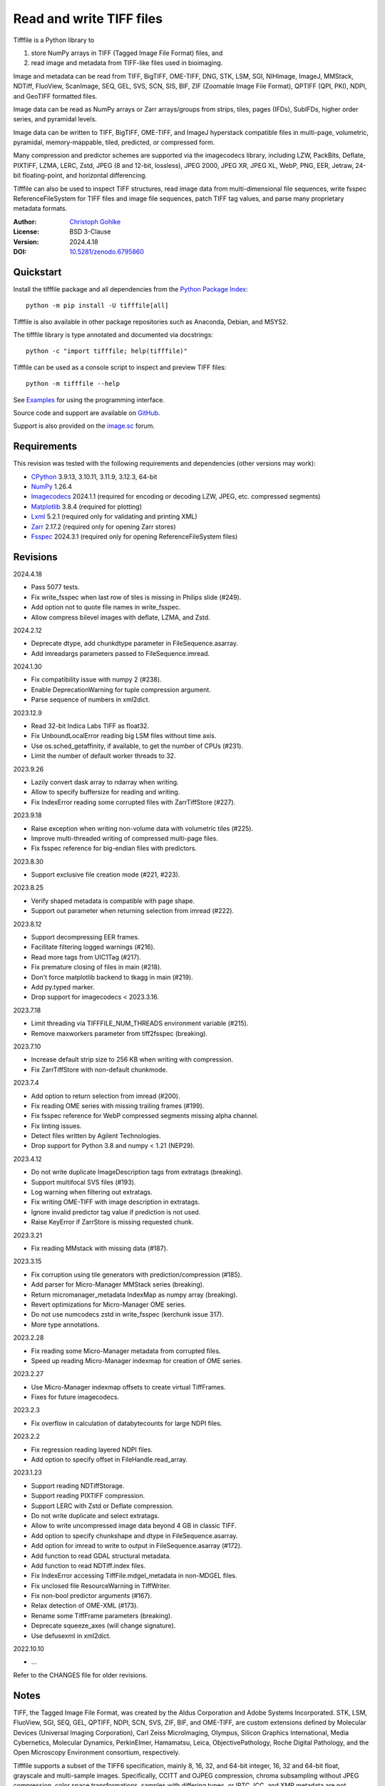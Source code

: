 Read and write TIFF files
=========================

Tifffile is a Python library to

(1) store NumPy arrays in TIFF (Tagged Image File Format) files, and
(2) read image and metadata from TIFF-like files used in bioimaging.

Image and metadata can be read from TIFF, BigTIFF, OME-TIFF, DNG, STK, LSM,
SGI, NIHImage, ImageJ, MMStack, NDTiff, FluoView, ScanImage, SEQ, GEL,
SVS, SCN, SIS, BIF, ZIF (Zoomable Image File Format), QPTIFF (QPI, PKI), NDPI,
and GeoTIFF formatted files.

Image data can be read as NumPy arrays or Zarr arrays/groups from strips,
tiles, pages (IFDs), SubIFDs, higher order series, and pyramidal levels.

Image data can be written to TIFF, BigTIFF, OME-TIFF, and ImageJ hyperstack
compatible files in multi-page, volumetric, pyramidal, memory-mappable,
tiled, predicted, or compressed form.

Many compression and predictor schemes are supported via the imagecodecs
library, including LZW, PackBits, Deflate, PIXTIFF, LZMA, LERC, Zstd,
JPEG (8 and 12-bit, lossless), JPEG 2000, JPEG XR, JPEG XL, WebP, PNG, EER,
Jetraw, 24-bit floating-point, and horizontal differencing.

Tifffile can also be used to inspect TIFF structures, read image data from
multi-dimensional file sequences, write fsspec ReferenceFileSystem for
TIFF files and image file sequences, patch TIFF tag values, and parse
many proprietary metadata formats.

:Author: `Christoph Gohlke <https://www.cgohlke.com>`_
:License: BSD 3-Clause
:Version: 2024.4.18
:DOI: `10.5281/zenodo.6795860 <https://doi.org/10.5281/zenodo.6795860>`_

Quickstart
----------

Install the tifffile package and all dependencies from the
`Python Package Index <https://pypi.org/project/tifffile/>`_::

    python -m pip install -U tifffile[all]

Tifffile is also available in other package repositories such as Anaconda,
Debian, and MSYS2.

The tifffile library is type annotated and documented via docstrings::

    python -c "import tifffile; help(tifffile)"

Tifffile can be used as a console script to inspect and preview TIFF files::

    python -m tifffile --help

See `Examples`_ for using the programming interface.

Source code and support are available on
`GitHub <https://github.com/cgohlke/tifffile>`_.

Support is also provided on the
`image.sc <https://forum.image.sc/tag/tifffile>`_ forum.

Requirements
------------

This revision was tested with the following requirements and dependencies
(other versions may work):

- `CPython <https://www.python.org>`_ 3.9.13, 3.10.11, 3.11.9, 3.12.3, 64-bit
- `NumPy <https://pypi.org/project/numpy/>`_ 1.26.4
- `Imagecodecs <https://pypi.org/project/imagecodecs/>`_ 2024.1.1
  (required for encoding or decoding LZW, JPEG, etc. compressed segments)
- `Matplotlib <https://pypi.org/project/matplotlib/>`_ 3.8.4
  (required for plotting)
- `Lxml <https://pypi.org/project/lxml/>`_ 5.2.1
  (required only for validating and printing XML)
- `Zarr <https://pypi.org/project/zarr/>`_ 2.17.2
  (required only for opening Zarr stores)
- `Fsspec <https://pypi.org/project/fsspec/>`_ 2024.3.1
  (required only for opening ReferenceFileSystem files)

Revisions
---------

2024.4.18

- Pass 5077 tests.
- Fix write_fsspec when last row of tiles is missing in Philips slide (#249).
- Add option not to quote file names in write_fsspec.
- Allow compress bilevel images with deflate, LZMA, and Zstd.

2024.2.12

- Deprecate dtype, add chunkdtype parameter in FileSequence.asarray.
- Add imreadargs parameters passed to FileSequence.imread.

2024.1.30

- Fix compatibility issue with numpy 2 (#238).
- Enable DeprecationWarning for tuple compression argument.
- Parse sequence of numbers in xml2dict.

2023.12.9

- Read 32-bit Indica Labs TIFF as float32.
- Fix UnboundLocalError reading big LSM files without time axis.
- Use os.sched_getaffinity, if available, to get the number of CPUs (#231).
- Limit the number of default worker threads to 32.

2023.9.26

- Lazily convert dask array to ndarray when writing.
- Allow to specify buffersize for reading and writing.
- Fix IndexError reading some corrupted files with ZarrTiffStore (#227).

2023.9.18

- Raise exception when writing non-volume data with volumetric tiles (#225).
- Improve multi-threaded writing of compressed multi-page files.
- Fix fsspec reference for big-endian files with predictors.

2023.8.30

- Support exclusive file creation mode (#221, #223).

2023.8.25

- Verify shaped metadata is compatible with page shape.
- Support out parameter when returning selection from imread (#222).

2023.8.12

- Support decompressing EER frames.
- Facilitate filtering logged warnings (#216).
- Read more tags from UIC1Tag (#217).
- Fix premature closing of files in main (#218).
- Don't force matplotlib backend to tkagg in main (#219).
- Add py.typed marker.
- Drop support for imagecodecs < 2023.3.16.

2023.7.18

- Limit threading via TIFFFILE_NUM_THREADS environment variable (#215).
- Remove maxworkers parameter from tiff2fsspec (breaking).

2023.7.10

- Increase default strip size to 256 KB when writing with compression.
- Fix ZarrTiffStore with non-default chunkmode.

2023.7.4

- Add option to return selection from imread (#200).
- Fix reading OME series with missing trailing frames (#199).
- Fix fsspec reference for WebP compressed segments missing alpha channel.
- Fix linting issues.
- Detect files written by Agilent Technologies.
- Drop support for Python 3.8 and numpy < 1.21 (NEP29).

2023.4.12

- Do not write duplicate ImageDescription tags from extratags (breaking).
- Support multifocal SVS files (#193).
- Log warning when filtering out extratags.
- Fix writing OME-TIFF with image description in extratags.
- Ignore invalid predictor tag value if prediction is not used.
- Raise KeyError if ZarrStore is missing requested chunk.

2023.3.21

- Fix reading MMstack with missing data (#187).

2023.3.15

- Fix corruption using tile generators with prediction/compression (#185).
- Add parser for Micro-Manager MMStack series (breaking).
- Return micromanager_metadata IndexMap as numpy array (breaking).
- Revert optimizations for Micro-Manager OME series.
- Do not use numcodecs zstd in write_fsspec (kerchunk issue 317).
- More type annotations.

2023.2.28

- Fix reading some Micro-Manager metadata from corrupted files.
- Speed up reading Micro-Manager indexmap for creation of OME series.

2023.2.27

- Use Micro-Manager indexmap offsets to create virtual TiffFrames.
- Fixes for future imagecodecs.

2023.2.3

- Fix overflow in calculation of databytecounts for large NDPI files.

2023.2.2

- Fix regression reading layered NDPI files.
- Add option to specify offset in FileHandle.read_array.

2023.1.23

- Support reading NDTiffStorage.
- Support reading PIXTIFF compression.
- Support LERC with Zstd or Deflate compression.
- Do not write duplicate and select extratags.
- Allow to write uncompressed image data beyond 4 GB in classic TIFF.
- Add option to specify chunkshape and dtype in FileSequence.asarray.
- Add option for imread to write to output in FileSequence.asarray (#172).
- Add function to read GDAL structural metadata.
- Add function to read NDTiff.index files.
- Fix IndexError accessing TiffFile.mdgel_metadata in non-MDGEL files.
- Fix unclosed file ResourceWarning in TiffWriter.
- Fix non-bool predictor arguments (#167).
- Relax detection of OME-XML (#173).
- Rename some TiffFrame parameters (breaking).
- Deprecate squeeze_axes (will change signature).
- Use defusexml in xml2dict.

2022.10.10

- …

Refer to the CHANGES file for older revisions.

Notes
-----

TIFF, the Tagged Image File Format, was created by the Aldus Corporation and
Adobe Systems Incorporated. STK, LSM, FluoView, SGI, SEQ, GEL, QPTIFF, NDPI,
SCN, SVS, ZIF, BIF, and OME-TIFF, are custom extensions defined by Molecular
Devices (Universal Imaging Corporation), Carl Zeiss MicroImaging, Olympus,
Silicon Graphics International, Media Cybernetics, Molecular Dynamics,
PerkinElmer, Hamamatsu, Leica, ObjectivePathology, Roche Digital Pathology,
and the Open Microscopy Environment consortium, respectively.

Tifffile supports a subset of the TIFF6 specification, mainly 8, 16, 32, and
64-bit integer, 16, 32 and 64-bit float, grayscale and multi-sample images.
Specifically, CCITT and OJPEG compression, chroma subsampling without JPEG
compression, color space transformations, samples with differing types, or
IPTC, ICC, and XMP metadata are not implemented.

Besides classic TIFF, tifffile supports several TIFF-like formats that do not
strictly adhere to the TIFF6 specification. Some formats allow file and data
sizes to exceed the 4 GB limit of the classic TIFF:

- **BigTIFF** is identified by version number 43 and uses different file
  header, IFD, and tag structures with 64-bit offsets. The format also adds
  64-bit data types. Tifffile can read and write BigTIFF files.
- **ImageJ hyperstacks** store all image data, which may exceed 4 GB,
  contiguously after the first IFD. Files > 4 GB contain one IFD only.
  The size and shape of the up to 6-dimensional image data can be determined
  from the ImageDescription tag of the first IFD, which is Latin-1 encoded.
  Tifffile can read and write ImageJ hyperstacks.
- **OME-TIFF** files store up to 8-dimensional image data in one or multiple
  TIFF or BigTIFF files. The UTF-8 encoded OME-XML metadata found in the
  ImageDescription tag of the first IFD defines the position of TIFF IFDs in
  the high dimensional image data. Tifffile can read OME-TIFF files (except
  multi-file pyramidal) and write NumPy arrays to single-file OME-TIFF.
- **Micro-Manager NDTiff** stores multi-dimensional image data in one
  or more classic TIFF files. Metadata contained in a separate NDTiff.index
  binary file defines the position of the TIFF IFDs in the image array.
  Each TIFF file also contains metadata in a non-TIFF binary structure at
  offset 8. Downsampled image data of pyramidal datasets are stored in
  separate folders. Tifffile can read NDTiff files. Version 0 and 1 series,
  tiling, stitching, and multi-resolution pyramids are not supported.
- **Micro-Manager MMStack** stores 6-dimensional image data in one or more
  classic TIFF files. Metadata contained in non-TIFF binary structures and
  JSON strings define the image stack dimensions and the position of the image
  frame data in the file and the image stack. The TIFF structures and metadata
  are often corrupted or wrong. Tifffile can read MMStack files.
- **Carl Zeiss LSM** files store all IFDs below 4 GB and wrap around 32-bit
  StripOffsets pointing to image data above 4 GB. The StripOffsets of each
  series and position require separate unwrapping. The StripByteCounts tag
  contains the number of bytes for the uncompressed data. Tifffile can read
  LSM files of any size.
- **MetaMorph Stack, STK** files contain additional image planes stored
  contiguously after the image data of the first page. The total number of
  planes is equal to the count of the UIC2tag. Tifffile can read STK files.
- **ZIF**, the Zoomable Image File format, is a subspecification of BigTIFF
  with SGI's ImageDepth extension and additional compression schemes.
  Only little-endian, tiled, interleaved, 8-bit per sample images with
  JPEG, PNG, JPEG XR, and JPEG 2000 compression are allowed. Tifffile can
  read and write ZIF files.
- **Hamamatsu NDPI** files use some 64-bit offsets in the file header, IFD,
  and tag structures. Single, LONG typed tag values can exceed 32-bit.
  The high bytes of 64-bit tag values and offsets are stored after IFD
  structures. Tifffile can read NDPI files > 4 GB.
  JPEG compressed segments with dimensions >65530 or missing restart markers
  cannot be decoded with common JPEG libraries. Tifffile works around this
  limitation by separately decoding the MCUs between restart markers, which
  performs poorly. BitsPerSample, SamplesPerPixel, and
  PhotometricInterpretation tags may contain wrong values, which can be
  corrected using the value of tag 65441.
- **Philips TIFF** slides store wrong ImageWidth and ImageLength tag values
  for tiled pages. The values can be corrected using the DICOM_PIXEL_SPACING
  attributes of the XML formatted description of the first page. Tile offsets
  and byte counts may be 0 and last rows of tiles may be missing.
  Tifffile can read Philips slides.
- **Ventana/Roche BIF** slides store tiles and metadata in a BigTIFF container.
  Tiles may overlap and require stitching based on the TileJointInfo elements
  in the XMP tag. Volumetric scans are stored using the ImageDepth extension.
  Tifffile can read BIF and decode individual tiles but does not perform
  stitching.
- **ScanImage** optionally allows corrupted non-BigTIFF files > 2 GB.
  The values of StripOffsets and StripByteCounts can be recovered using the
  constant differences of the offsets of IFD and tag values throughout the
  file. Tifffile can read such files if the image data are stored contiguously
  in each page.
- **GeoTIFF sparse** files allow strip or tile offsets and byte counts to be 0.
  Such segments are implicitly set to 0 or the NODATA value on reading.
  Tifffile can read GeoTIFF sparse files.
- **Tifffile shaped** files store the array shape and user-provided metadata
  of multi-dimensional image series in JSON format in the ImageDescription tag
  of the first page of the series. The format allows for multiple series,
  SubIFDs, sparse segments with zero offset and byte count, and truncated
  series, where only the first page of a series is present, and the image data
  are stored contiguously. No other software besides Tifffile supports the
  truncated format.

Other libraries for reading, writing, inspecting, or manipulating scientific
TIFF files from Python are
`aicsimageio <https://pypi.org/project/aicsimageio>`_,
`apeer-ometiff-library
<https://github.com/apeer-micro/apeer-ometiff-library>`_,
`bigtiff <https://pypi.org/project/bigtiff>`_,
`fabio.TiffIO <https://github.com/silx-kit/fabio>`_,
`GDAL <https://github.com/OSGeo/gdal/>`_,
`imread <https://github.com/luispedro/imread>`_,
`large_image <https://github.com/girder/large_image>`_,
`openslide-python <https://github.com/openslide/openslide-python>`_,
`opentile <https://github.com/imi-bigpicture/opentile>`_,
`pylibtiff <https://github.com/pearu/pylibtiff>`_,
`pylsm <https://launchpad.net/pylsm>`_,
`pymimage <https://github.com/ardoi/pymimage>`_,
`python-bioformats <https://github.com/CellProfiler/python-bioformats>`_,
`pytiff <https://github.com/FZJ-INM1-BDA/pytiff>`_,
`scanimagetiffreader-python
<https://gitlab.com/vidriotech/scanimagetiffreader-python>`_,
`SimpleITK <https://github.com/SimpleITK/SimpleITK>`_,
`slideio <https://gitlab.com/bioslide/slideio>`_,
`tiffslide <https://github.com/bayer-science-for-a-better-life/tiffslide>`_,
`tifftools <https://github.com/DigitalSlideArchive/tifftools>`_,
`tyf <https://github.com/Moustikitos/tyf>`_,
`xtiff <https://github.com/BodenmillerGroup/xtiff>`_, and
`ndtiff <https://github.com/micro-manager/NDTiffStorage>`_.

References
----------

- TIFF 6.0 Specification and Supplements. Adobe Systems Incorporated.
  https://www.adobe.io/open/standards/TIFF.html
- TIFF File Format FAQ. https://www.awaresystems.be/imaging/tiff/faq.html
- The BigTIFF File Format.
  https://www.awaresystems.be/imaging/tiff/bigtiff.html
- MetaMorph Stack (STK) Image File Format.
  http://mdc.custhelp.com/app/answers/detail/a_id/18862
- Image File Format Description LSM 5/7 Release 6.0 (ZEN 2010).
  Carl Zeiss MicroImaging GmbH. BioSciences. May 10, 2011
- The OME-TIFF format.
  https://docs.openmicroscopy.org/ome-model/latest/
- UltraQuant(r) Version 6.0 for Windows Start-Up Guide.
  http://www.ultralum.com/images%20ultralum/pdf/UQStart%20Up%20Guide.pdf
- Micro-Manager File Formats.
  https://micro-manager.org/wiki/Micro-Manager_File_Formats
- ScanImage BigTiff Specification.
  https://docs.scanimage.org/Appendix/ScanImage+BigTiff+Specification.html
- ZIF, the Zoomable Image File format. https://zif.photo/
- GeoTIFF File Format https://gdal.org/drivers/raster/gtiff.html
- Cloud optimized GeoTIFF.
  https://github.com/cogeotiff/cog-spec/blob/master/spec.md
- Tags for TIFF and Related Specifications. Digital Preservation.
  https://www.loc.gov/preservation/digital/formats/content/tiff_tags.shtml
- CIPA DC-008-2016: Exchangeable image file format for digital still cameras:
  Exif Version 2.31.
  http://www.cipa.jp/std/documents/e/DC-008-Translation-2016-E.pdf
- The EER (Electron Event Representation) file format.
  https://github.com/fei-company/EerReaderLib
- Digital Negative (DNG) Specification. Version 1.5.0.0, June 2012.
  https://www.adobe.com/content/dam/acom/en/products/photoshop/pdfs/
  dng_spec_1.5.0.0.pdf
- Roche Digital Pathology. BIF image file format for digital pathology.
  https://diagnostics.roche.com/content/dam/diagnostics/Blueprint/en/pdf/rmd/
  Roche-Digital-Pathology-BIF-Whitepaper.pdf
- Astro-TIFF specification. https://astro-tiff.sourceforge.io/
- Aperio Technologies, Inc. Digital Slides and Third-Party Data Interchange.
  Aperio_Digital_Slides_and_Third-party_data_interchange.pdf
- PerkinElmer image format.
  https://downloads.openmicroscopy.org/images/Vectra-QPTIFF/perkinelmer/
  PKI_Image%20Format.docx
- NDTiffStorage. https://github.com/micro-manager/NDTiffStorage

Examples
--------

Write a NumPy array to a single-page RGB TIFF file:

>>> data = numpy.random.randint(0, 255, (256, 256, 3), 'uint8')
>>> imwrite('temp.tif', data, photometric='rgb')

Read the image from the TIFF file as NumPy array:

>>> image = imread('temp.tif')
>>> image.shape
(256, 256, 3)

Use the `photometric` and `planarconfig` arguments to write a 3x3x3 NumPy
array to an interleaved RGB, a planar RGB, or a 3-page grayscale TIFF:

>>> data = numpy.random.randint(0, 255, (3, 3, 3), 'uint8')
>>> imwrite('temp.tif', data, photometric='rgb')
>>> imwrite('temp.tif', data, photometric='rgb', planarconfig='separate')
>>> imwrite('temp.tif', data, photometric='minisblack')

Use the `extrasamples` argument to specify how extra components are
interpreted, for example, for an RGBA image with unassociated alpha channel:

>>> data = numpy.random.randint(0, 255, (256, 256, 4), 'uint8')
>>> imwrite('temp.tif', data, photometric='rgb', extrasamples=['unassalpha'])

Write a 3-dimensional NumPy array to a multi-page, 16-bit grayscale TIFF file:

>>> data = numpy.random.randint(0, 2**12, (64, 301, 219), 'uint16')
>>> imwrite('temp.tif', data, photometric='minisblack')

Read the whole image stack from the multi-page TIFF file as NumPy array:

>>> image_stack = imread('temp.tif')
>>> image_stack.shape
(64, 301, 219)
>>> image_stack.dtype
dtype('uint16')

Read the image from the first page in the TIFF file as NumPy array:

>>> image = imread('temp.tif', key=0)
>>> image.shape
(301, 219)

Read images from a selected range of pages:

>>> images = imread('temp.tif', key=range(4, 40, 2))
>>> images.shape
(18, 301, 219)

Iterate over all pages in the TIFF file and successively read images:

>>> with TiffFile('temp.tif') as tif:
...     for page in tif.pages:
...         image = page.asarray()

Get information about the image stack in the TIFF file without reading
any image data:

>>> tif = TiffFile('temp.tif')
>>> len(tif.pages)  # number of pages in the file
64
>>> page = tif.pages[0]  # get shape and dtype of image in first page
>>> page.shape
(301, 219)
>>> page.dtype
dtype('uint16')
>>> page.axes
'YX'
>>> series = tif.series[0]  # get shape and dtype of first image series
>>> series.shape
(64, 301, 219)
>>> series.dtype
dtype('uint16')
>>> series.axes
'QYX'
>>> tif.close()

Inspect the "XResolution" tag from the first page in the TIFF file:

>>> with TiffFile('temp.tif') as tif:
...     tag = tif.pages[0].tags['XResolution']
>>> tag.value
(1, 1)
>>> tag.name
'XResolution'
>>> tag.code
282
>>> tag.count
1
>>> tag.dtype
<DATATYPE.RATIONAL: 5>

Iterate over all tags in the TIFF file:

>>> with TiffFile('temp.tif') as tif:
...     for page in tif.pages:
...         for tag in page.tags:
...             tag_name, tag_value = tag.name, tag.value

Overwrite the value of an existing tag, for example, XResolution:

>>> with TiffFile('temp.tif', mode='r+') as tif:
...     _ = tif.pages[0].tags['XResolution'].overwrite((96000, 1000))

Write a 5-dimensional floating-point array using BigTIFF format, separate
color components, tiling, Zlib compression level 8, horizontal differencing
predictor, and additional metadata:

>>> data = numpy.random.rand(2, 5, 3, 301, 219).astype('float32')
>>> imwrite(
...     'temp.tif',
...     data,
...     bigtiff=True,
...     photometric='rgb',
...     planarconfig='separate',
...     tile=(32, 32),
...     compression='zlib',
...     compressionargs={'level': 8},
...     predictor=True,
...     metadata={'axes': 'TZCYX'}
... )

Write a 10 fps time series of volumes with xyz voxel size 2.6755x2.6755x3.9474
micron^3 to an ImageJ hyperstack formatted TIFF file:

>>> volume = numpy.random.randn(6, 57, 256, 256).astype('float32')
>>> image_labels = [f'{i}' for i in range(volume.shape[0] * volume.shape[1])]
>>> imwrite(
...     'temp.tif',
...     volume,
...     imagej=True,
...     resolution=(1./2.6755, 1./2.6755),
...     metadata={
...         'spacing': 3.947368,
...         'unit': 'um',
...         'finterval': 1/10,
...         'fps': 10.0,
...         'axes': 'TZYX',
...         'Labels': image_labels,
...     }
... )

Read the volume and metadata from the ImageJ hyperstack file:

>>> with TiffFile('temp.tif') as tif:
...     volume = tif.asarray()
...     axes = tif.series[0].axes
...     imagej_metadata = tif.imagej_metadata
>>> volume.shape
(6, 57, 256, 256)
>>> axes
'TZYX'
>>> imagej_metadata['slices']
57
>>> imagej_metadata['frames']
6

Memory-map the contiguous image data in the ImageJ hyperstack file:

>>> memmap_volume = memmap('temp.tif')
>>> memmap_volume.shape
(6, 57, 256, 256)
>>> del memmap_volume

Create a TIFF file containing an empty image and write to the memory-mapped
NumPy array (note: this does not work with compression or tiling):

>>> memmap_image = memmap(
...     'temp.tif',
...     shape=(256, 256, 3),
...     dtype='float32',
...     photometric='rgb'
... )
>>> type(memmap_image)
<class 'numpy.memmap'>
>>> memmap_image[255, 255, 1] = 1.0
>>> memmap_image.flush()
>>> del memmap_image

Write two NumPy arrays to a multi-series TIFF file (note: other TIFF readers
will not recognize the two series; use the OME-TIFF format for better
interoperability):

>>> series0 = numpy.random.randint(0, 255, (32, 32, 3), 'uint8')
>>> series1 = numpy.random.randint(0, 255, (4, 256, 256), 'uint16')
>>> with TiffWriter('temp.tif') as tif:
...     tif.write(series0, photometric='rgb')
...     tif.write(series1, photometric='minisblack')

Read the second image series from the TIFF file:

>>> series1 = imread('temp.tif', series=1)
>>> series1.shape
(4, 256, 256)

Successively write the frames of one contiguous series to a TIFF file:

>>> data = numpy.random.randint(0, 255, (30, 301, 219), 'uint8')
>>> with TiffWriter('temp.tif') as tif:
...     for frame in data:
...         tif.write(frame, contiguous=True)

Append an image series to the existing TIFF file (note: this does not work
with ImageJ hyperstack or OME-TIFF files):

>>> data = numpy.random.randint(0, 255, (301, 219, 3), 'uint8')
>>> imwrite('temp.tif', data, photometric='rgb', append=True)

Create a TIFF file from a generator of tiles:

>>> data = numpy.random.randint(0, 2**12, (31, 33, 3), 'uint16')
>>> def tiles(data, tileshape):
...     for y in range(0, data.shape[0], tileshape[0]):
...         for x in range(0, data.shape[1], tileshape[1]):
...             yield data[y : y + tileshape[0], x : x + tileshape[1]]
>>> imwrite(
...     'temp.tif',
...     tiles(data, (16, 16)),
...     tile=(16, 16),
...     shape=data.shape,
...     dtype=data.dtype,
...     photometric='rgb'
... )

Write a multi-dimensional, multi-resolution (pyramidal), multi-series OME-TIFF
file with metadata. Sub-resolution images are written to SubIFDs. Limit
parallel encoding to 2 threads. Write a thumbnail image as a separate image
series:

>>> data = numpy.random.randint(0, 255, (8, 2, 512, 512, 3), 'uint8')
>>> subresolutions = 2
>>> pixelsize = 0.29  # micrometer
>>> with TiffWriter('temp.ome.tif', bigtiff=True) as tif:
...     metadata={
...         'axes': 'TCYXS',
...         'SignificantBits': 8,
...         'TimeIncrement': 0.1,
...         'TimeIncrementUnit': 's',
...         'PhysicalSizeX': pixelsize,
...         'PhysicalSizeXUnit': 'µm',
...         'PhysicalSizeY': pixelsize,
...         'PhysicalSizeYUnit': 'µm',
...         'Channel': {'Name': ['Channel 1', 'Channel 2']},
...         'Plane': {'PositionX': [0.0] * 16, 'PositionXUnit': ['µm'] * 16}
...     }
...     options = dict(
...         photometric='rgb',
...         tile=(128, 128),
...         compression='jpeg',
...         resolutionunit='CENTIMETER',
...         maxworkers=2
...     )
...     tif.write(
...         data,
...         subifds=subresolutions,
...         resolution=(1e4 / pixelsize, 1e4 / pixelsize),
...         metadata=metadata,
...         **options
...     )
...     # write pyramid levels to the two subifds
...     # in production use resampling to generate sub-resolution images
...     for level in range(subresolutions):
...         mag = 2**(level + 1)
...         tif.write(
...             data[..., ::mag, ::mag, :],
...             subfiletype=1,
...             resolution=(1e4 / mag / pixelsize, 1e4 / mag / pixelsize),
...             **options
...         )
...     # add a thumbnail image as a separate series
...     # it is recognized by QuPath as an associated image
...     thumbnail = (data[0, 0, ::8, ::8] >> 2).astype('uint8')
...     tif.write(thumbnail, metadata={'Name': 'thumbnail'})

Access the image levels in the pyramidal OME-TIFF file:

>>> baseimage = imread('temp.ome.tif')
>>> second_level = imread('temp.ome.tif', series=0, level=1)
>>> with TiffFile('temp.ome.tif') as tif:
...     baseimage = tif.series[0].asarray()
...     second_level = tif.series[0].levels[1].asarray()

Iterate over and decode single JPEG compressed tiles in the TIFF file:

>>> with TiffFile('temp.ome.tif') as tif:
...     fh = tif.filehandle
...     for page in tif.pages:
...         for index, (offset, bytecount) in enumerate(
...             zip(page.dataoffsets, page.databytecounts)
...         ):
...             _ = fh.seek(offset)
...             data = fh.read(bytecount)
...             tile, indices, shape = page.decode(
...                 data, index, jpegtables=page.jpegtables
...             )

Use Zarr to read parts of the tiled, pyramidal images in the TIFF file:

>>> import zarr
>>> store = imread('temp.ome.tif', aszarr=True)
>>> z = zarr.open(store, mode='r')
>>> z
<zarr.hierarchy.Group '/' read-only>
>>> z[0]  # base layer
<zarr.core.Array '/0' (8, 2, 512, 512, 3) uint8 read-only>
>>> z[0][2, 0, 128:384, 256:].shape  # read a tile from the base layer
(256, 256, 3)
>>> store.close()

Load the base layer from the Zarr store as a dask array:

>>> import dask.array
>>> store = imread('temp.ome.tif', aszarr=True)
>>> dask.array.from_zarr(store, 0)
dask.array<...shape=(8, 2, 512, 512, 3)...chunksize=(1, 1, 128, 128, 3)...
>>> store.close()

Write the Zarr store to a fsspec ReferenceFileSystem in JSON format:

>>> store = imread('temp.ome.tif', aszarr=True)
>>> store.write_fsspec('temp.ome.tif.json', url='file://')
>>> store.close()

Open the fsspec ReferenceFileSystem as a Zarr group:

>>> import fsspec
>>> import imagecodecs.numcodecs
>>> imagecodecs.numcodecs.register_codecs()
>>> mapper = fsspec.get_mapper(
...     'reference://', fo='temp.ome.tif.json', target_protocol='file'
... )
>>> z = zarr.open(mapper, mode='r')
>>> z
<zarr.hierarchy.Group '/' read-only>

Create an OME-TIFF file containing an empty, tiled image series and write
to it via the Zarr interface (note: this does not work with compression):

>>> imwrite(
...     'temp.ome.tif',
...     shape=(8, 800, 600),
...     dtype='uint16',
...     photometric='minisblack',
...     tile=(128, 128),
...     metadata={'axes': 'CYX'}
... )
>>> store = imread('temp.ome.tif', mode='r+', aszarr=True)
>>> z = zarr.open(store, mode='r+')
>>> z
<zarr.core.Array (8, 800, 600) uint16>
>>> z[3, 100:200, 200:300:2] = 1024
>>> store.close()

Read images from a sequence of TIFF files as NumPy array using two I/O worker
threads:

>>> imwrite('temp_C001T001.tif', numpy.random.rand(64, 64))
>>> imwrite('temp_C001T002.tif', numpy.random.rand(64, 64))
>>> image_sequence = imread(
...     ['temp_C001T001.tif', 'temp_C001T002.tif'], ioworkers=2, maxworkers=1
... )
>>> image_sequence.shape
(2, 64, 64)
>>> image_sequence.dtype
dtype('float64')

Read an image stack from a series of TIFF files with a file name pattern
as NumPy or Zarr arrays:

>>> image_sequence = TiffSequence(
...     'temp_C0*.tif', pattern=r'_(C)(\d+)(T)(\d+)'
... )
>>> image_sequence.shape
(1, 2)
>>> image_sequence.axes
'CT'
>>> data = image_sequence.asarray()
>>> data.shape
(1, 2, 64, 64)
>>> store = image_sequence.aszarr()
>>> zarr.open(store, mode='r')
<zarr.core.Array (1, 2, 64, 64) float64 read-only>
>>> image_sequence.close()

Write the Zarr store to a fsspec ReferenceFileSystem in JSON format:

>>> store = image_sequence.aszarr()
>>> store.write_fsspec('temp.json', url='file://')

Open the fsspec ReferenceFileSystem as a Zarr array:

>>> import fsspec
>>> import tifffile.numcodecs
>>> tifffile.numcodecs.register_codec()
>>> mapper = fsspec.get_mapper(
...     'reference://', fo='temp.json', target_protocol='file'
... )
>>> zarr.open(mapper, mode='r')
<zarr.core.Array (1, 2, 64, 64) float64 read-only>

Inspect the TIFF file from the command line::

    $ python -m tifffile temp.ome.tif
